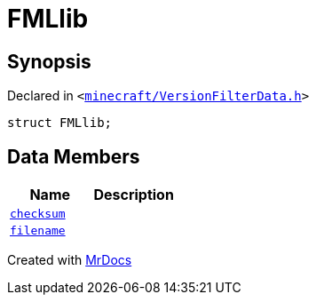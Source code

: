 [#FMLlib]
= FMLlib
:relfileprefix: 
:mrdocs:


== Synopsis

Declared in `&lt;https://github.com/PrismLauncher/PrismLauncher/blob/develop/launcher/minecraft/VersionFilterData.h#L7[minecraft&sol;VersionFilterData&period;h]&gt;`

[source,cpp,subs="verbatim,replacements,macros,-callouts"]
----
struct FMLlib;
----

== Data Members
[cols=2]
|===
| Name | Description 

| xref:FMLlib/checksum.adoc[`checksum`] 
| 

| xref:FMLlib/filename.adoc[`filename`] 
| 

|===





[.small]#Created with https://www.mrdocs.com[MrDocs]#
